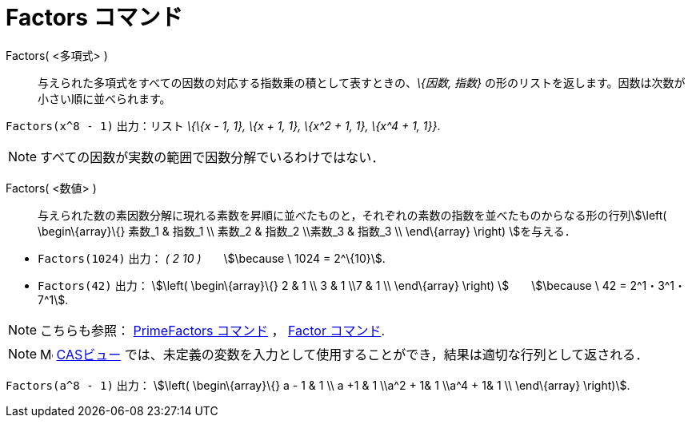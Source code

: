 = Factors コマンド
ifdef::env-github[:imagesdir: /ja/modules/ROOT/assets/images]

Factors( <多項式> )::
  与えられた多項式をすべての因数の対応する指数乗の積として表すときの、_\{因数, 指数}_
  の形のリストを返します。因数は次数が小さい順に並べられます。

[EXAMPLE]
====

`++Factors(x^8 - 1)++` 出力：リスト _\{\{x - 1, 1}, \{x + 1, 1}, \{x^2 + 1, 1}, \{x^4 + 1, 1}}_.

====

[NOTE]
====

すべての因数が実数の範囲で因数分解でいるわけではない．

====

Factors( <数値> )::
  与えられた数の素因数分解に現れる素数を昇順に並べたものと，それぞれの素数の指数を並べたものからなる形の行列stem:[\left(
  \begin\{array}\{} 素数_1 & 指数_1 \\ 素数_2 & 指数_2 \\素数_3 & 指数_3 \\ \end\{array} \right) ]を与える．

[EXAMPLE]
====

* `++Factors(1024)++` 出力： _( 2 10 )_　　stem:[\because \ 1024 = 2^\{10}].
* `++Factors(42)++` 出力： stem:[\left( \begin\{array}\{} 2 & 1 \\ 3 & 1 \\7 & 1 \\ \end\{array} \right)
]　　stem:[\because \ 42 = 2^1・3^1・7^1].

====

[NOTE]
====

こちらも参照： xref:/commands/PrimeFactors.adoc[PrimeFactors コマンド] ， xref:/commands/Factor.adoc[Factor コマンド].

====

[NOTE]
====

image:16px-Menu_view_cas.svg.png[Menu view cas.svg,width=16,height=16] xref:/CASビュー.adoc[CASビュー]
では、未定義の変数を入力として使用することができ，結果は適切な行列として返される．

[EXAMPLE]
====

`++Factors(a^8 - 1)++` 出力： stem:[\left( \begin\{array}\{} a - 1 & 1 \\ a +1 & 1 \\a^2 + 1& 1 \\a^4 + 1& 1 \\
\end\{array} \right)].

====

====
